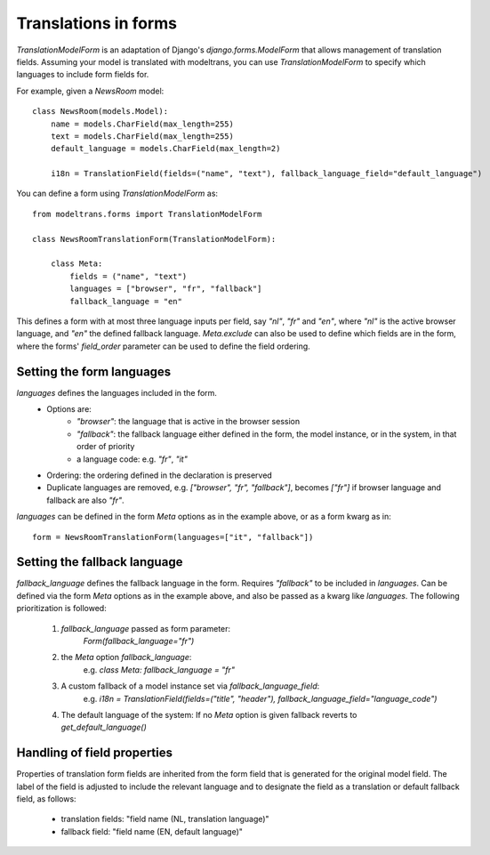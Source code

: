 Translations in forms
=====================

`TranslationModelForm` is an adaptation of Django's `django.forms.ModelForm` that allows management of translation fields.
Assuming your model is translated with modeltrans,
you can use `TranslationModelForm` to specify which languages to include form fields for.

For example, given a `NewsRoom` model::

    class NewsRoom(models.Model):
        name = models.CharField(max_length=255)
        text = models.CharField(max_length=255)
        default_language = models.CharField(max_length=2)

        i18n = TranslationField(fields=("name", "text"), fallback_language_field="default_language")

You can define a form using `TranslationModelForm` as::

    from modeltrans.forms import TranslationModelForm

    class NewsRoomTranslationForm(TranslationModelForm):

        class Meta:
            fields = ("name", "text")
            languages = ["browser", "fr", "fallback"]
            fallback_language = "en"

This defines a form with at most three language inputs per field, say `"nl"`, `"fr"` and `"en"`,
where `"nl"` is the active browser language, and `"en"` the defined fallback language.
`Meta.exclude` can also be used to define which fields are in the form,
where the forms' `field_order` parameter can be used to define the field ordering.

Setting the form languages
--------------------------

`languages` defines the languages included in the form.
    - Options are:
        - `"browser"`: the language that is active in the browser session
        - `"fallback"`: the fallback language either defined in the form, the model instance, or in the system, in that order of priority
        - a language code: e.g. `"fr"`, `"it"`
    - Ordering: the ordering defined in the declaration is preserved
    - Duplicate languages are removed, e.g. `["browser", "fr", "fallback"]`, becomes `["fr"]` if browser language and fallback are also `"fr"`.

`languages` can be defined in the form `Meta` options as in the example above, or as a form kwarg as in::

    form = NewsRoomTranslationForm(languages=["it", "fallback"])


Setting the fallback language
-----------------------------

`fallback_language` defines the fallback language in the form.
Requires `"fallback"` to be included in `languages`.
Can be defined via the form `Meta` options as in the example above, and also be passed as a kwarg like `languages`.
The following prioritization is followed:

    1) `fallback_language` passed as form parameter:
        `Form(fallback_language="fr")`
    2) the `Meta` option `fallback_language`:
        e.g. `class Meta: fallback_language = "fr"`
    3) A custom fallback of a model instance set via `fallback_language_field`:
        e.g. `i18n = TranslationField(fields=("title", "header"), fallback_language_field="language_code")`
    4) The default language of the system: If no `Meta` option is given fallback reverts to `get_default_language()`

Handling of field properties
----------------------------

Properties of translation form fields are inherited from the form field that is generated for the original model field.
The label of the field is adjusted to include the relevant language
and to designate the field as a translation or default fallback field, as follows:

  - translation fields: "field name (NL, translation language)"
  - fallback field: "field name (EN, default language)"
